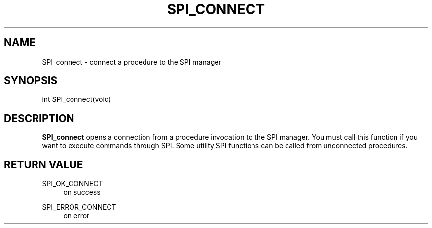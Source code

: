 '\" t
.\"     Title: SPI_connect
.\"    Author: The PostgreSQL Global Development Group
.\" Generator: DocBook XSL Stylesheets v1.79.1 <http://docbook.sf.net/>
.\"      Date: 2019
.\"    Manual: PostgreSQL 10.7 Documentation
.\"    Source: PostgreSQL 10.7
.\"  Language: English
.\"
.TH "SPI_CONNECT" "3" "2019" "PostgreSQL 10.7" "PostgreSQL 10.7 Documentation"
.\" -----------------------------------------------------------------
.\" * Define some portability stuff
.\" -----------------------------------------------------------------
.\" ~~~~~~~~~~~~~~~~~~~~~~~~~~~~~~~~~~~~~~~~~~~~~~~~~~~~~~~~~~~~~~~~~
.\" http://bugs.debian.org/507673
.\" http://lists.gnu.org/archive/html/groff/2009-02/msg00013.html
.\" ~~~~~~~~~~~~~~~~~~~~~~~~~~~~~~~~~~~~~~~~~~~~~~~~~~~~~~~~~~~~~~~~~
.ie \n(.g .ds Aq \(aq
.el       .ds Aq '
.\" -----------------------------------------------------------------
.\" * set default formatting
.\" -----------------------------------------------------------------
.\" disable hyphenation
.nh
.\" disable justification (adjust text to left margin only)
.ad l
.\" -----------------------------------------------------------------
.\" * MAIN CONTENT STARTS HERE *
.\" -----------------------------------------------------------------
.SH "NAME"
SPI_connect \- connect a procedure to the SPI manager
.SH "SYNOPSIS"
.sp
.nf
int SPI_connect(void)
.fi
.SH "DESCRIPTION"
.PP
\fBSPI_connect\fR
opens a connection from a procedure invocation to the SPI manager\&. You must call this function if you want to execute commands through SPI\&. Some utility SPI functions can be called from unconnected procedures\&.
.SH "RETURN VALUE"
.PP
SPI_OK_CONNECT
.RS 4
on success
.RE
.PP
SPI_ERROR_CONNECT
.RS 4
on error
.RE
